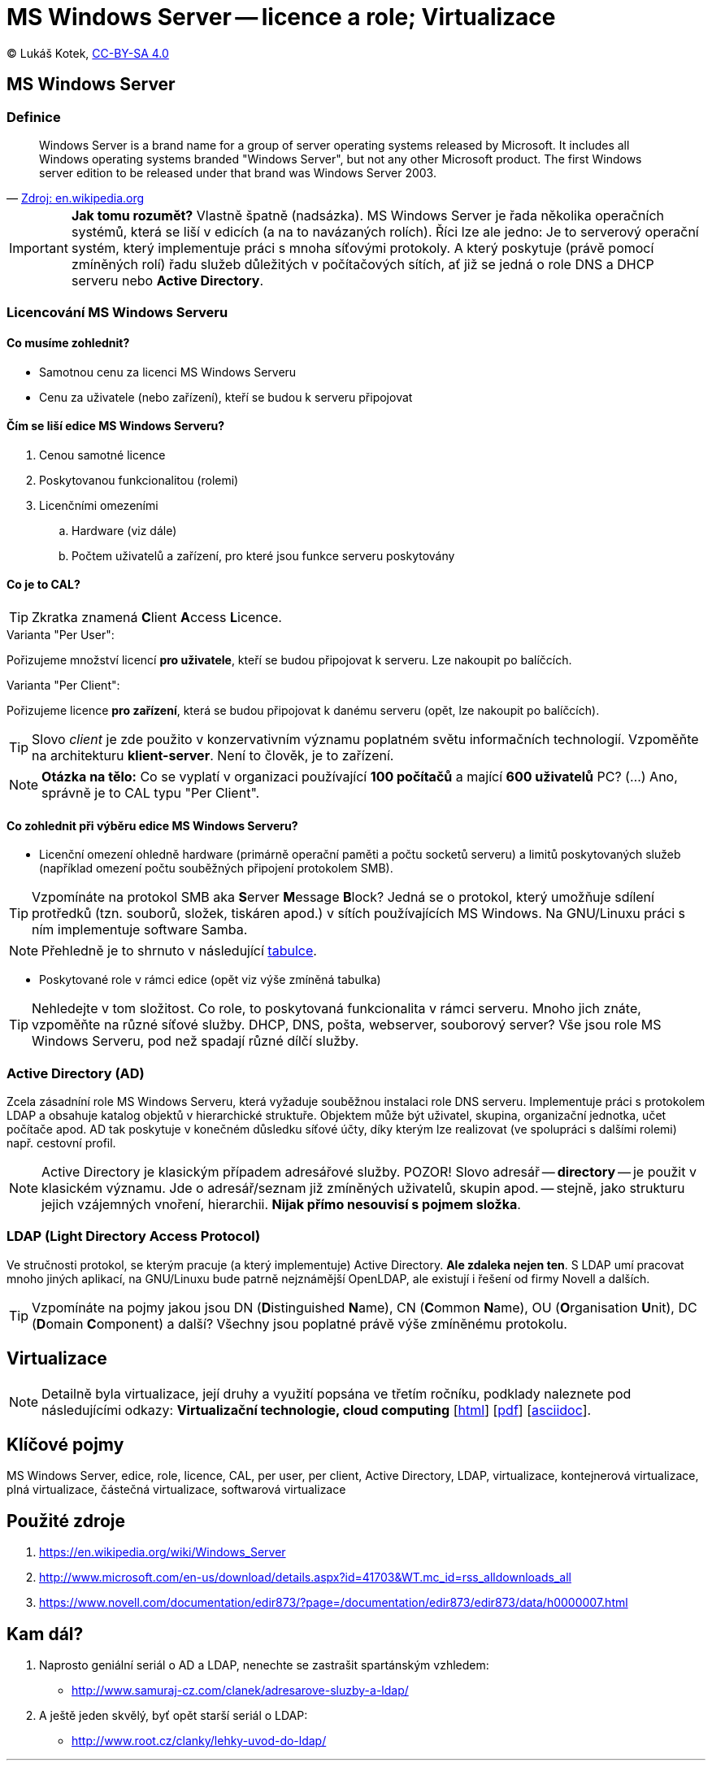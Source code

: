 = MS Windows Server -- licence a role; Virtualizace
:source-highlighter: coderay
:listing-caption: Listing
:pdf-page-size: A4
:icons: font

(C) Lukáš Kotek, link:https://creativecommons.org/licenses/by-sa/4.0/[CC-BY-SA 4.0]

<<<

== MS Windows Server
=== Definice

[quote, 'https://en.wikipedia.org/wiki/Windows_Server[Zdroj: en.wikipedia.org]']
____
Windows Server is a brand name for a group of server operating systems released by Microsoft. It includes all Windows operating systems branded "Windows Server", but not any other Microsoft product. The first Windows server edition to be released under that brand was Windows Server 2003.
____

IMPORTANT: *Jak tomu rozumět?* Vlastně špatně (nadsázka). MS Windows Server je řada několika operačních systémů, která se liší v edicích (a na to navázaných rolích). Říci lze ale jedno: Je to serverový operační systém, který implementuje práci s mnoha síťovými protokoly. A který poskytuje (právě pomocí zmíněných rolí) řadu služeb důležitých v počítačových sítích, ať již se jedná o role DNS a DHCP serveru nebo *Active Directory*.

=== Licencování MS Windows Serveru
==== Co musíme zohlednit?

* Samotnou cenu za licenci MS Windows Serveru
* Cenu za uživatele (nebo zařízení), kteří se budou k serveru připojovat

==== Čím se liší edice MS Windows Serveru?

. Cenou samotné licence
. Poskytovanou funkcionalitou (rolemi)
. Licenčními omezeními
.. Hardware (viz dále)
.. Počtem uživatelů a zařízení, pro které jsou funkce serveru poskytovány 

==== Co je to CAL?

TIP: Zkratka znamená **C**lient **A**ccess **L**icence.

.Varianta "Per User":

Pořizujeme množství licencí *pro uživatele*, kteří se budou připojovat k serveru. Lze nakoupit po balíčcích.

.Varianta "Per Client":

Pořizujeme licence *pro zařízení*, která se budou připojovat k danému serveru (opět, lze nakoupit po balíčcích).

TIP: Slovo __client__ je zde použito v konzervativním významu poplatném světu informačních technologií. Vzpoměňte na architekturu *klient-server*. Není to člověk, je to zařízení.

NOTE: *Otázka na tělo:* Co se vyplatí v organizaci používající *100 počítačů* a mající *600 uživatelů* PC? (...) Ano, správně je to CAL typu "Per Client".

==== Co zohlednit při výběru edice MS Windows Serveru?

* Licenční omezení ohledně hardware (primárně operační paměti a počtu socketů serveru) a limitů poskytovaných služeb (například omezení počtu souběžných připojení protokolem SMB).

TIP: Vzpomínáte na protokol SMB aka **S**erver **M**essage **B**lock? Jedná se o protokol, který umožňuje sdílení protředků (tzn. souborů, složek, tiskáren apod.) v sítích používajících MS Windows. Na GNU/Linuxu práci s ním implementuje software Samba.

NOTE: Přehledně je to shrnuto v následující http://www.microsoft.com/en-us/download/details.aspx?id=41703&WT.mc_id=rss_alldownloads_all[tabulce].

* Poskytované role v rámci edice (opět viz výše  zmíněná tabulka)

TIP: Nehledejte v tom složitost. Co role, to poskytovaná funkcionalita v rámci serveru. Mnoho jich znáte, vzpoměňte na různé síťové služby. DHCP, DNS, pošta, webserver, souborový server? Vše jsou role MS Windows Serveru, pod než spadají různé dílčí služby.

=== Active Directory (AD)

Zcela zásadníní role MS Windows Serveru, která vyžaduje souběžnou instalaci role DNS serveru. Implementuje práci s protokolem LDAP a obsahuje katalog objektů v hierarchické struktuře. Objektem může být uživatel, skupina, organizační jednotka, učet počítače apod. AD tak poskytuje v konečném důsledku síťové účty, díky kterým lze realizovat (ve spolupráci s dalšími rolemi) např. cestovní profil.

NOTE: Active Directory je klasickým případem adresářové služby. POZOR! Slovo adresář -- *directory* -- je použit v klasickém významu. Jde o adresář/seznam již zmíněných uživatelů, skupin apod. -- stejně, jako strukturu jejich vzájemných vnoření, hierarchii. *Nijak přímo nesouvisí s pojmem složka*.

=== LDAP (**L**ight **D**irectory **A**ccess **P**rotocol)

Ve stručnosti protokol, se kterým pracuje (a který implementuje) Active Directory. *Ale zdaleka nejen ten*. S LDAP umí pracovat mnoho jiných aplikací, na GNU/Linuxu bude patrně nejznámější OpenLDAP, ale existují i řešení od firmy Novell a dalších.

TIP: Vzpomínáte na pojmy jakou jsou DN (**D**istinguished **N**ame), CN (**C**ommon **N**ame), OU (**O**rganisation **U**nit), DC (**D**omain **C**omponent) a další? Všechny jsou poplatné právě výše zmíněnému protokolu.

== Virtualizace

NOTE: Detailně byla virtualizace, její druhy a využití popsána ve třetím ročníku, podklady naleznete pod následujícími odkazy: *Virtualizační technologie, cloud computing*  [link:https://github.com/lukaskotek/operacni-systemy-3-rocnik/blob/master/02-virtualizace-cloudy/02-virtualizace-cloudy.html[html]] [link:https://github.com/lukaskotek/operacni-systemy-3-rocnik/blob/master/02-virtualizace-cloudy/02-virtualizace-cloudy.pdf[pdf]] [link:https://github.com/lukaskotek/operacni-systemy-3-rocnik/blob/master/02-virtualizace-cloudy/02-virtualizace-cloudy.adoc[asciidoc]].

== Klíčové pojmy

MS Windows Server, edice, role, licence, CAL, per user, per client, Active Directory, LDAP, virtualizace, kontejnerová virtualizace, plná virtualizace, částečná virtualizace, softwarová virtualizace

== Použité zdroje

. https://en.wikipedia.org/wiki/Windows_Server
. http://www.microsoft.com/en-us/download/details.aspx?id=41703&WT.mc_id=rss_alldownloads_all
. https://www.novell.com/documentation/edir873/?page=/documentation/edir873/edir873/data/h0000007.html

== Kam dál?

. Naprosto geniální seriál o AD a LDAP, nenechte se zastrašit spartánským vzhledem:
* http://www.samuraj-cz.com/clanek/adresarove-sluzby-a-ldap/

. A ještě jeden skvělý, byť opět starší seriál o LDAP:
* http://www.root.cz/clanky/lehky-uvod-do-ldap/

---

- Přehled kapitol: [link:../README.html[html]] [link:../README.pdf[pdf]] [link:../README.asciidoc[asciidoc]]

